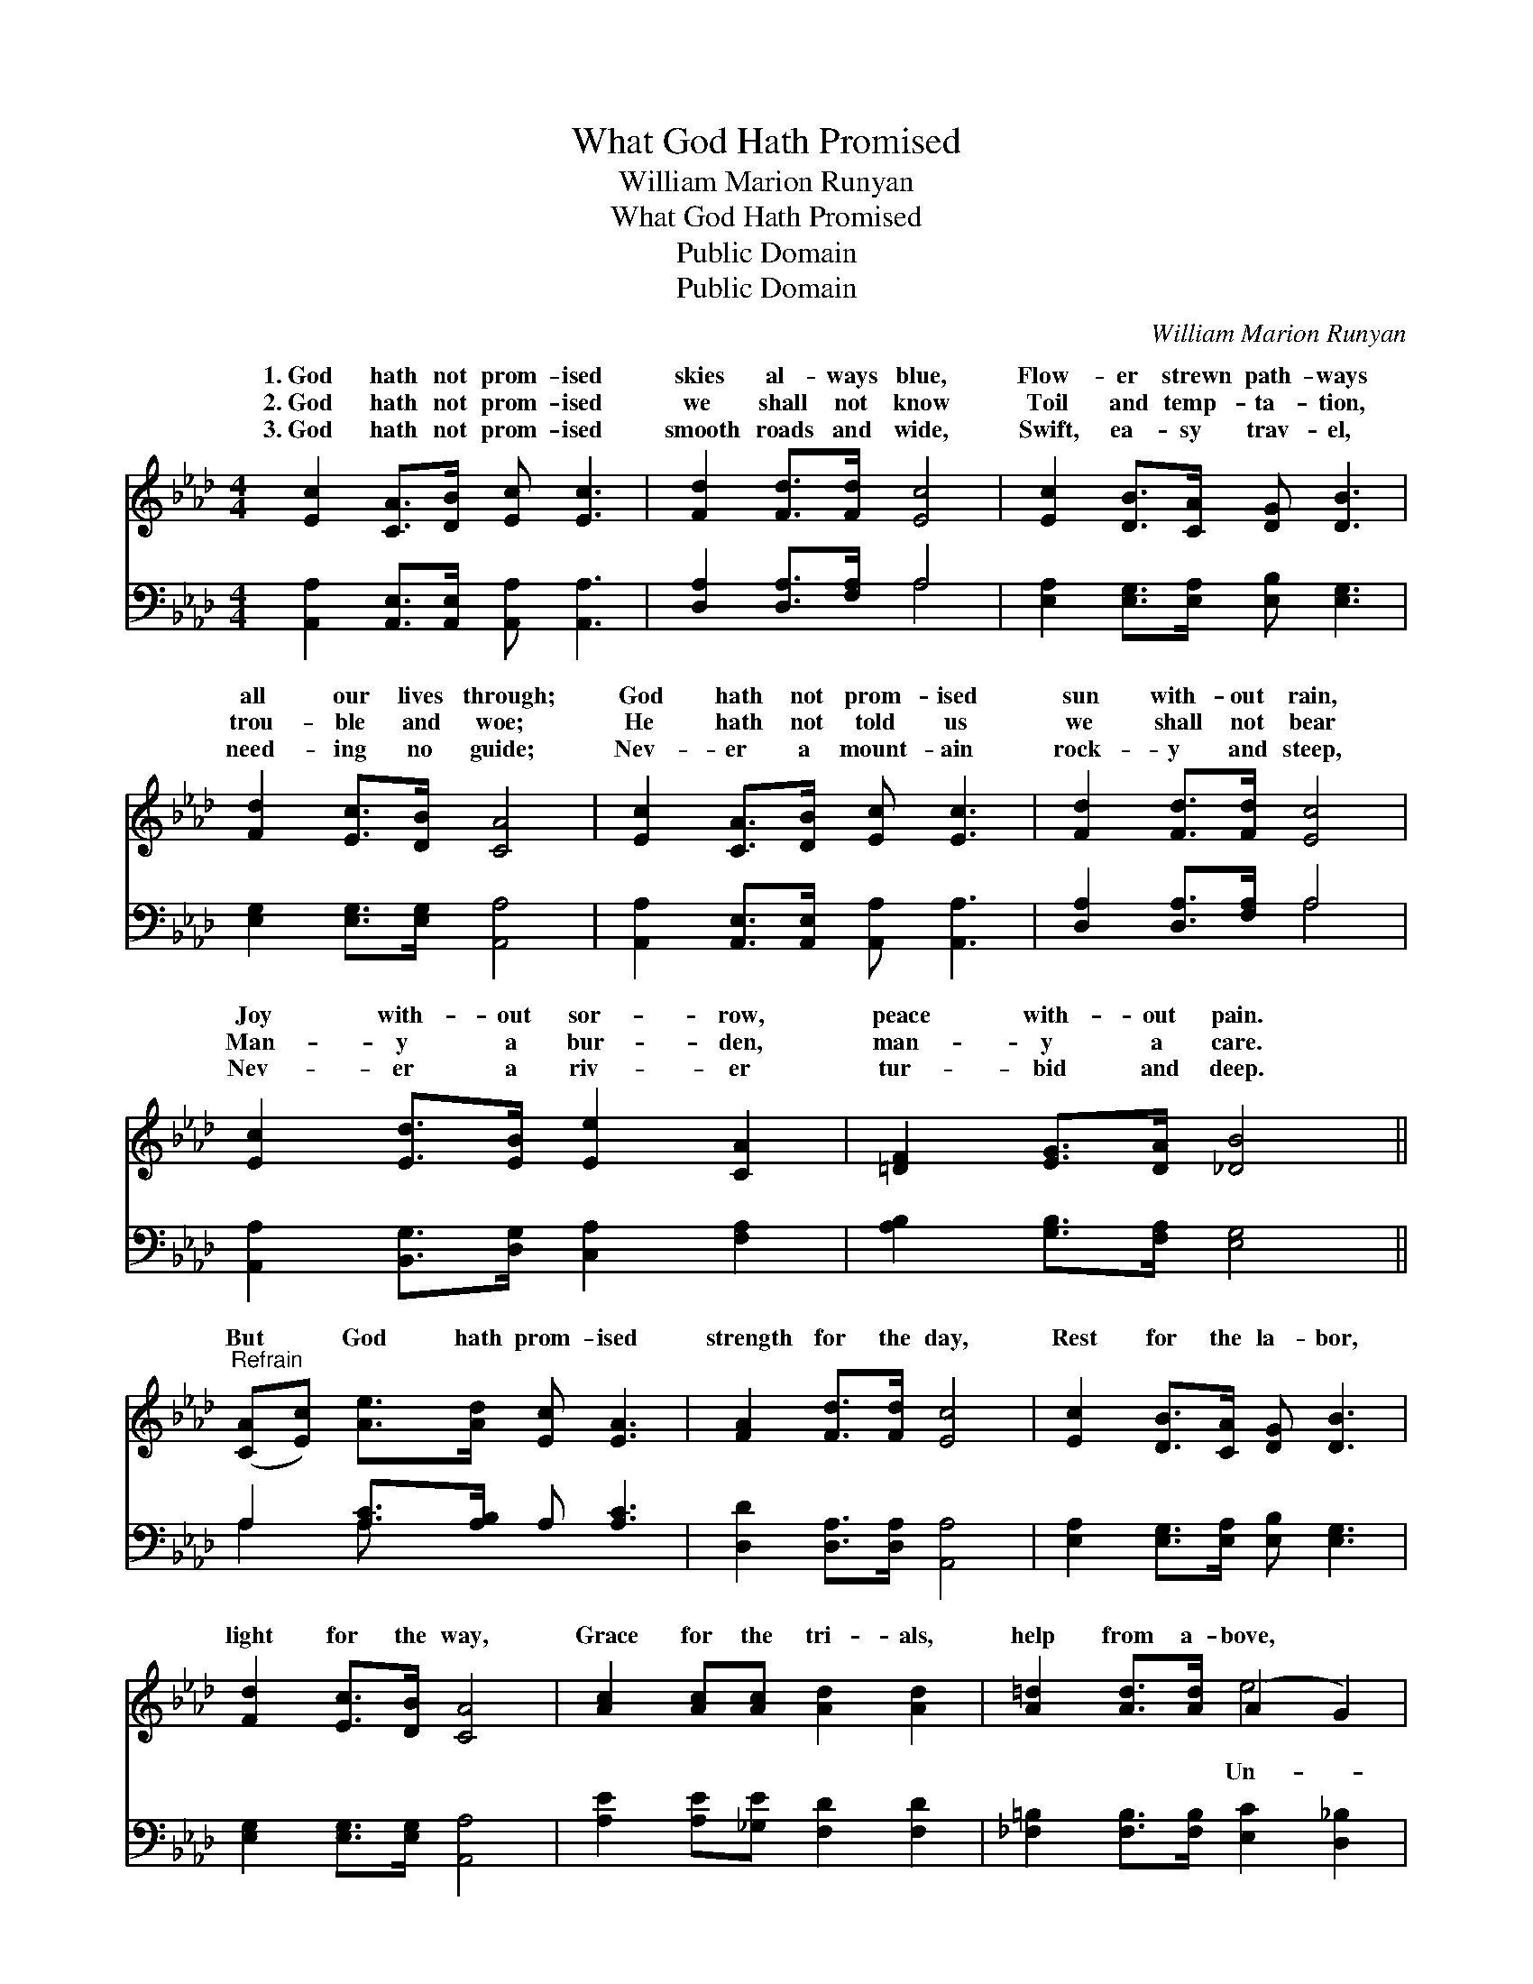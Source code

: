 X:1
T:What God Hath Promised
T:William Marion Runyan
T:What God Hath Promised
T:Public Domain
T:Public Domain
C:William Marion Runyan
Z:Public Domain
%%score ( 1 2 ) ( 3 4 )
L:1/8
M:4/4
K:Ab
V:1 treble 
V:2 treble 
V:3 bass 
V:4 bass 
V:1
 [Ec]2 [CA]>[DB] [Ec] [Ec]3 | [Fd]2 [Fd]>[Fd] [Ec]4 | [Ec]2 [DB]>[CA] [DG] [DB]3 | %3
w: 1.~God hath not prom- ised|skies al- ways blue,|Flow- er strewn path- ways|
w: 2.~God hath not prom- ised|we shall not know|Toil and temp- ta- tion,|
w: 3.~God hath not prom- ised|smooth roads and wide,|Swift, ea- sy trav- el,|
 [Fd]2 [Ec]>[DB] [CA]4 | [Ec]2 [CA]>[DB] [Ec] [Ec]3 | [Fd]2 [Fd]>[Fd] [Ec]4 | %6
w: all our lives through;|God hath not prom- ised|sun with- out rain,|
w: trou- ble and woe;|He hath not told us|we shall not bear|
w: need- ing no guide;|Nev- er a mount- ain|rock- y and steep,|
 [Ec]2 [Ed]>[EB] [Ee]2 [CA]2 | [=DF]2 [EG]>[DA] [_DB]4 || %8
w: Joy with- out sor- row,|peace with- out pain.|
w: Man- y a bur- den,|man- y a care.|
w: Nev- er a riv- er|tur- bid and deep.|
"^Refrain" ([CA][Ec]) [Ae]>[Ad] [Ec] [EA]3 | [FA]2 [Fd]>[Fd] [Ec]4 | [Ec]2 [DB]>[CA] [DG] [DB]3 | %11
w: |||
w: But * God hath prom- ised|strength for the day,|Rest for the la- bor,|
w: |||
 [Fd]2 [Ec]>[DB] [CA]4 | [Ac]2 [Ac][Ac] [Ad]2 [Ad]2 | [A=d]2 [Ad]>[Ad] (A2 G2) | %14
w: |||
w: light for the way,|Grace for the tri- als,|help from a- bove, *|
w: |||
 [Ee]2 [Ed][Ec] [DB]>[DA] (GF) | ([CE][Ec]) [DB]>[DE] [CA]4 |] %16
w: ||
w: fail- ing sym- pa- thy, un- *|ing * love. * *|
w: ||
V:2
 x8 | x8 | x8 | x8 | x8 | x8 | x8 | x8 || x8 | x8 | x8 | x8 | x8 | x4 e4 | x6 =B,2 | x8 |] %16
w: ||||||||||||||||
w: |||||||||||||Un-|dy-||
V:3
 [A,,A,]2 [A,,E,]>[A,,E,] [A,,A,] [A,,A,]3 | [D,A,]2 [D,A,]>[F,A,] A,4 | %2
 [E,A,]2 [E,G,]>[E,A,] [E,B,] [E,G,]3 | [E,G,]2 [E,G,]>[E,G,] [A,,A,]4 | %4
 [A,,A,]2 [A,,E,]>[A,,E,] [A,,A,] [A,,A,]3 | [D,A,]2 [D,A,]>[F,A,] A,4 | %6
 [A,,A,]2 [B,,G,]>[D,G,] [C,A,]2 [F,A,]2 | [A,B,]2 [G,B,]>[F,A,] [E,G,]4 || %8
 A,2 [A,C]>[A,B,] A, [A,C]3 | [D,D]2 [D,A,]>[D,A,] [A,,A,]4 | %10
 [E,A,]2 [E,G,]>[E,A,] [E,B,] [E,G,]3 | [E,G,]2 [E,G,]>[E,G,] [A,,A,]4 | %12
 [A,E]2 [A,E][_G,E] [F,D]2 [F,D]2 | [_F,=B,]2 [F,B,]>[F,B,] [E,C]2 [D,_B,]2 | %14
 [C,A,]2 [B,,G,][A,,A,] [D,F,]>[D,F,] [=D,A,]2 | [E,A,]2 [E,G,]>E, [A,,E,]4 |] %16
V:4
 x8 | x4 A,4 | x8 | x8 | x8 | x4 A,4 | x8 | x8 || A,2 A, x5 | x8 | x8 | x8 | x8 | x8 | x8 | x8 |] %16

